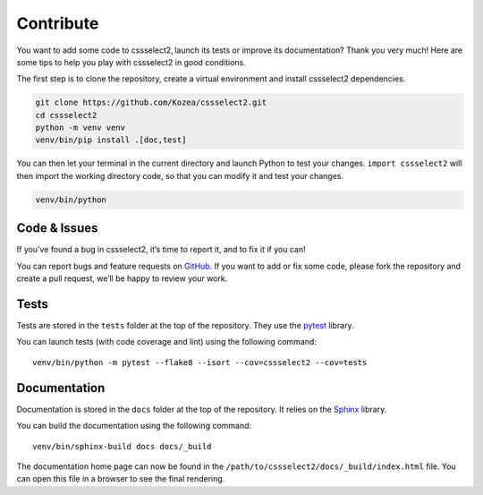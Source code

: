 Contribute
==========

You want to add some code to cssselect2, launch its tests or improve its
documentation? Thank you very much! Here are some tips to help you play with
cssselect2 in good conditions.

The first step is to clone the repository, create a virtual environment and
install cssselect2 dependencies.

.. code-block:: shell

   git clone https://github.com/Kozea/cssselect2.git
   cd cssselect2
   python -m venv venv
   venv/bin/pip install .[doc,test]

You can then let your terminal in the current directory and launch Python to
test your changes. ``import cssselect2`` will then import the working directory
code, so that you can modify it and test your changes.

.. code-block:: shell

   venv/bin/python


Code & Issues
-------------

If you’ve found a bug in cssselect2, it’s time to report it, and to fix it if you
can!

You can report bugs and feature requests on `GitHub`_. If you want to add or
fix some code, please fork the repository and create a pull request, we’ll be
happy to review your work.

.. _GitHub: https://github.com/Kozea/cssselect2


Tests
-----

Tests are stored in the ``tests`` folder at the top of the repository. They use
the `pytest`_ library.

You can launch tests (with code coverage and lint) using the following command::

  venv/bin/python -m pytest --flake8 --isort --cov=cssselect2 --cov=tests

.. _pytest: https://docs.pytest.org/


Documentation
-------------

Documentation is stored in the ``docs`` folder at the top of the repository. It
relies on the `Sphinx`_ library.

You can build the documentation using the following command::

  venv/bin/sphinx-build docs docs/_build

The documentation home page can now be found in the
``/path/to/cssselect2/docs/_build/index.html`` file. You can open this file in a
browser to see the final rendering.

.. _Sphinx: https://www.sphinx-doc.org/
